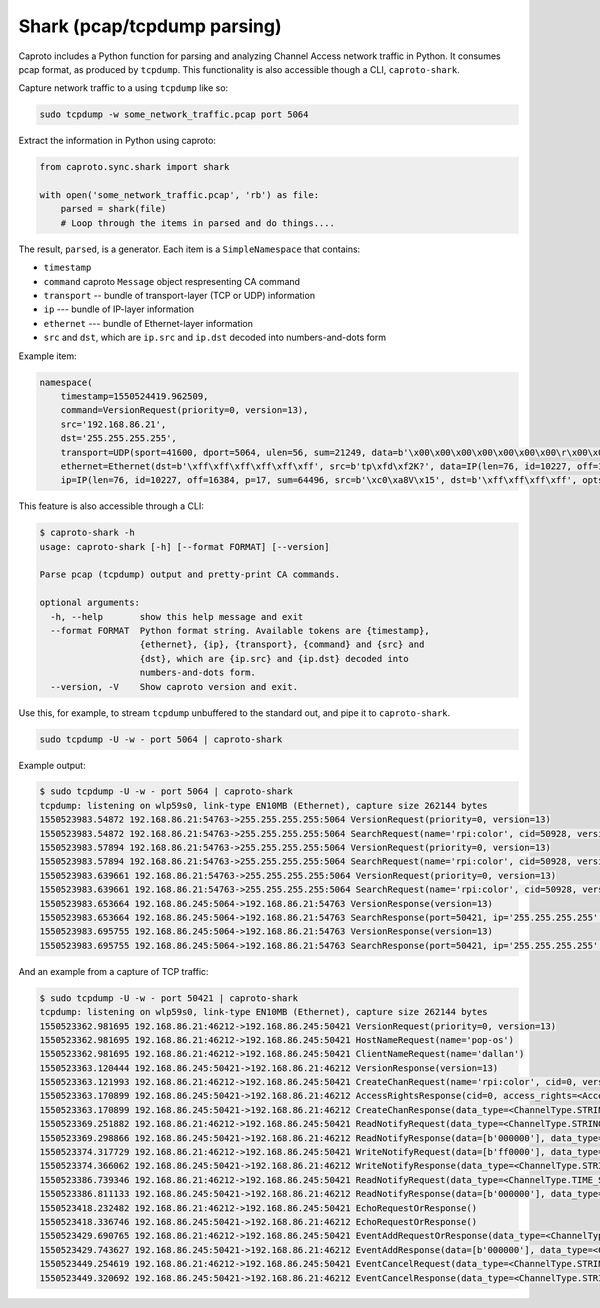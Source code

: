 ****************************
Shark (pcap/tcpdump parsing)
****************************

Caproto includes a Python function for parsing and analyzing Channel Access
network traffic in Python. It consumes pcap format, as produced by ``tcpdump``.
This functionality is also accessible though a CLI, ``caproto-shark``.

.. info::

   This feature of caproto uses an external Python library
   `dpkt <https://dpkt.readthedocs.io/en/latest/>`_ to parse the pcap format
   output by ``tcpdump``. A "minimal" installation of caproto---as in
   ``pip install caproto``---does not include ``dpkt``. Any of the following
   will install it:

   .. code-block:: bash

      # Any one of these is sufficient:
      pip install dpkt  # just dpkt
      pip install caproto[standard]  # all of caproto's network-related extras
      pip install caproto[complete]  # all of caproto's extras

Capture network traffic to a using ``tcpdump`` like so:

.. code-block:: bash

   sudo tcpdump -w some_network_traffic.pcap port 5064

Extract the information in Python using caproto:

.. code-block:: python

   from caproto.sync.shark import shark

   with open('some_network_traffic.pcap', 'rb') as file:
       parsed = shark(file)
       # Loop through the items in parsed and do things....

The result, ``parsed``, is a generator. Each item is a ``SimpleNamespace`` that
contains:

* ``timestamp``
* ``command`` caproto ``Message`` object respresenting CA command
* ``transport`` -- bundle of transport-layer (TCP or UDP) information
* ``ip`` --- bundle of IP-layer information
* ``ethernet`` --- bundle of Ethernet-layer information
* ``src`` and ``dst``, which are ``ip.src`` and ``ip.dst`` decoded into
  numbers-and-dots form

Example item:

.. code-block:: python

   namespace(
       timestamp=1550524419.962509,
       command=VersionRequest(priority=0, version=13),
       src='192.168.86.21',
       dst='255.255.255.255',
       transport=UDP(sport=41600, dport=5064, ulen=56, sum=21249, data=b'\x00\x00\x00\x00\x00\x00\x00\r\x00\x00\x00\x00\x00\x00\x00\x00\x00\x06\x00\x10\x00\x05\x00\r\x00\x00\xe0\xdb\x00\x00\xe0\xdbrpi:color\x00\x00\x00\x00\x00\x00\x00'),
       ethernet=Ethernet(dst=b'\xff\xff\xff\xff\xff\xff', src=b'tp\xfd\xf2K?', data=IP(len=76, id=10227, off=16384, p=17, sum=64496, src=b'\xc0\xa8V\x15', dst=b'\xff\xff\xff\xff', opts=b'', data=UDP(sport=41600, dport=5064, ulen=56, sum=21249, data=b'\x00\x00\x00\x00\x00\x00\x00\r\x00\x00\x00\x00\x00\x00\x00\x00\x00\x06\x00\x10\x00\x05\x00\r\x00\x00\xe0\xdb\x00\x00\xe0\xdbrpi:color\x00\x00\x00\x00\x00\x00\x00'))),
       ip=IP(len=76, id=10227, off=16384, p=17, sum=64496, src=b'\xc0\xa8V\x15', dst=b'\xff\xff\xff\xff', opts=b'', data=UDP(sport=41600, dport=5064, ulen=56, sum=21249, data=b'\x00\x00\x00\x00\x00\x00\x00\r\x00\x00\x00\x00\x00\x00\x00\x00\x00\x06\x00\x10\x00\x05\x00\r\x00\x00\xe0\xdb\x00\x00\xe0\xdbrpi:color\x00\x00\x00\x00\x00\x00\x00')))

This feature is also accessible through a CLI:

.. code-block:: bash

   $ caproto-shark -h
   usage: caproto-shark [-h] [--format FORMAT] [--version]
   
   Parse pcap (tcpdump) output and pretty-print CA commands.
   
   optional arguments:
     -h, --help       show this help message and exit
     --format FORMAT  Python format string. Available tokens are {timestamp},
                      {ethernet}, {ip}, {transport}, {command} and {src} and
                      {dst}, which are {ip.src} and {ip.dst} decoded into
                      numbers-and-dots form.
     --version, -V    Show caproto version and exit.

Use this, for example, to stream ``tcpdump`` unbuffered to the standard out,
and pipe it to ``caproto-shark``.

.. code-block:: bash

   sudo tcpdump -U -w - port 5064 | caproto-shark

Example output:

.. code-block:: bash

   $ sudo tcpdump -U -w - port 5064 | caproto-shark
   tcpdump: listening on wlp59s0, link-type EN10MB (Ethernet), capture size 262144 bytes
   1550523983.54872 192.168.86.21:54763->255.255.255.255:5064 VersionRequest(priority=0, version=13)
   1550523983.54872 192.168.86.21:54763->255.255.255.255:5064 SearchRequest(name='rpi:color', cid=50928, version=13, reply=5)
   1550523983.57894 192.168.86.21:54763->255.255.255.255:5064 VersionRequest(priority=0, version=13)
   1550523983.57894 192.168.86.21:54763->255.255.255.255:5064 SearchRequest(name='rpi:color', cid=50928, version=13, reply=5)
   1550523983.639661 192.168.86.21:54763->255.255.255.255:5064 VersionRequest(priority=0, version=13)
   1550523983.639661 192.168.86.21:54763->255.255.255.255:5064 SearchRequest(name='rpi:color', cid=50928, version=13, reply=5)
   1550523983.653664 192.168.86.245:5064->192.168.86.21:54763 VersionResponse(version=13)
   1550523983.653664 192.168.86.245:5064->192.168.86.21:54763 SearchResponse(port=50421, ip='255.255.255.255', cid=50928, version=13)
   1550523983.695755 192.168.86.245:5064->192.168.86.21:54763 VersionResponse(version=13)
   1550523983.695755 192.168.86.245:5064->192.168.86.21:54763 SearchResponse(port=50421, ip='255.255.255.255', cid=50928, version=13)

And an example from a capture of TCP traffic:

.. code-block:: bash

   $ sudo tcpdump -U -w - port 50421 | caproto-shark
   tcpdump: listening on wlp59s0, link-type EN10MB (Ethernet), capture size 262144 bytes
   1550523362.981695 192.168.86.21:46212->192.168.86.245:50421 VersionRequest(priority=0, version=13)
   1550523362.981695 192.168.86.21:46212->192.168.86.245:50421 HostNameRequest(name='pop-os')
   1550523362.981695 192.168.86.21:46212->192.168.86.245:50421 ClientNameRequest(name='dallan')
   1550523363.120444 192.168.86.245:50421->192.168.86.21:46212 VersionResponse(version=13)
   1550523363.121993 192.168.86.21:46212->192.168.86.245:50421 CreateChanRequest(name='rpi:color', cid=0, version=13)
   1550523363.170899 192.168.86.245:50421->192.168.86.21:46212 AccessRightsResponse(cid=0, access_rights=<AccessRights.WRITE|READ: 3>)
   1550523363.170899 192.168.86.245:50421->192.168.86.21:46212 CreateChanResponse(data_type=<ChannelType.STRING: 0>, data_count=1, cid=0, sid=1)
   1550523369.251882 192.168.86.21:46212->192.168.86.245:50421 ReadNotifyRequest(data_type=<ChannelType.STRING: 0>, data_count=0, sid=1, ioid=0)
   1550523369.298866 192.168.86.245:50421->192.168.86.21:46212 ReadNotifyResponse(data=[b'000000'], data_type=<ChannelType.STRING: 0>, data_count=1, status=CAStatusCode(name='ECA_NORMAL', code=0, code_with_severity=1, severity=<CASeverity.SUCCESS: 1>, success=1, defunct=False, description='Normal successful completion'), ioid=0, metadata=None)
   1550523374.317729 192.168.86.21:46212->192.168.86.245:50421 WriteNotifyRequest(data=[b'ff0000'], data_type=<ChannelType.STRING: 0>, data_count=1, sid=1, ioid=1, metadata=None)
   1550523374.366062 192.168.86.245:50421->192.168.86.21:46212 WriteNotifyResponse(data_type=<ChannelType.STRING: 0>, data_count=0, status=CAStatusCode(name='ECA_NORMAL', code=0, code_with_severity=1, severity=<CASeverity.SUCCESS: 1>, success=1, defunct=False, description='Normal successful completion'), ioid=1)
   1550523386.739346 192.168.86.21:46212->192.168.86.245:50421 ReadNotifyRequest(data_type=<ChannelType.TIME_STRING: 14>, data_count=0, sid=1, ioid=2)
   1550523386.811133 192.168.86.245:50421->192.168.86.21:46212 ReadNotifyResponse(data=[b'000000'], data_type=<ChannelType.TIME_STRING: 14>, data_count=1, status=CAStatusCode(name='ECA_NORMAL', code=0, code_with_severity=1, severity=<CASeverity.SUCCESS: 1>, success=1, defunct=False, description='Normal successful completion'), ioid=2, metadata=DBR_TIME_STRING(status=<AlarmStatus.NO_ALARM: 0>, severity=<AlarmSeverity.NO_ALARM: 0>, timestamp=1550523385.868129))
   1550523418.232482 192.168.86.21:46212->192.168.86.245:50421 EchoRequestOrResponse()
   1550523418.336746 192.168.86.245:50421->192.168.86.21:46212 EchoRequestOrResponse()
   1550523429.690765 192.168.86.21:46212->192.168.86.245:50421 EventAddRequestOrResponse(data_type=<ChannelType.STRING: 0>, data_count=0, sid=1, subscriptionid=0, low=0.0, high=0.0, to=0.0, mask=13)
   1550523429.743627 192.168.86.245:50421->192.168.86.21:46212 EventAddResponse(data=[b'000000'], data_type=<ChannelType.STRING: 0>, data_count=1, status=CAStatusCode(name='ECA_NORMAL', code=0, code_with_severity=1, severity=<CASeverity.SUCCESS: 1>, success=1, defunct=False, description='Normal successful completion'), subscriptionid=0, metadata=None)
   1550523449.254619 192.168.86.21:46212->192.168.86.245:50421 EventCancelRequest(data_type=<ChannelType.STRING: 0>, sid=1, subscriptionid=0)
   1550523449.320692 192.168.86.245:50421->192.168.86.21:46212 EventCancelResponse(data_type=<ChannelType.STRING: 0>, sid=1, subscriptionid=0, data_count=0)
